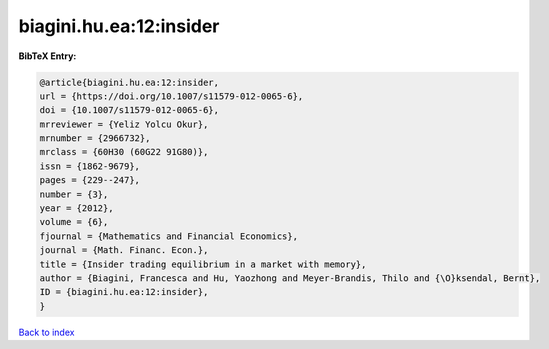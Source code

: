 biagini.hu.ea:12:insider
========================

.. :cite:t:`biagini.hu.ea:12:insider`

.. bibliography:: ../../All.bib

**BibTeX Entry:**

.. code-block:: bibtex

   @article{biagini.hu.ea:12:insider,
   url = {https://doi.org/10.1007/s11579-012-0065-6},
   doi = {10.1007/s11579-012-0065-6},
   mrreviewer = {Yeliz Yolcu Okur},
   mrnumber = {2966732},
   mrclass = {60H30 (60G22 91G80)},
   issn = {1862-9679},
   pages = {229--247},
   number = {3},
   year = {2012},
   volume = {6},
   fjournal = {Mathematics and Financial Economics},
   journal = {Math. Financ. Econ.},
   title = {Insider trading equilibrium in a market with memory},
   author = {Biagini, Francesca and Hu, Yaozhong and Meyer-Brandis, Thilo and {\O}ksendal, Bernt},
   ID = {biagini.hu.ea:12:insider},
   }

`Back to index <../index>`_
